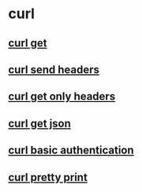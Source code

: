 * curl

** [[file:curl get.org][curl get]]
** [[file:curl send headers.org][curl send headers]]
** [[file:curl get only headers.org][curl get only headers]]
** [[file:curl get json.org][curl get json]]
** [[file:curl basic authentication.org][curl basic authentication]]
** [[file:curl pretty print.org][curl pretty print]]

